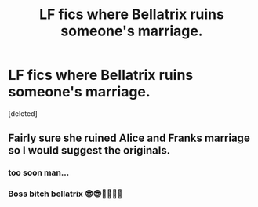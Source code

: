#+TITLE: LF fics where Bellatrix ruins someone's marriage.

* LF fics where Bellatrix ruins someone's marriage.
:PROPERTIES:
:Score: 2
:DateUnix: 1576384715.0
:DateShort: 2019-Dec-15
:FlairText: Request
:END:
[deleted]


** Fairly sure she ruined Alice and Franks marriage so I would suggest the originals.
:PROPERTIES:
:Author: jasoneill23
:Score: 10
:DateUnix: 1576404349.0
:DateShort: 2019-Dec-15
:END:

*** too soon man...
:PROPERTIES:
:Score: 3
:DateUnix: 1576450923.0
:DateShort: 2019-Dec-16
:END:


*** Boss bitch bellatrix 😎😎🤷‍♀️🤷‍♀️
:PROPERTIES:
:Author: Zephrok
:Score: 1
:DateUnix: 1576459373.0
:DateShort: 2019-Dec-16
:END:
